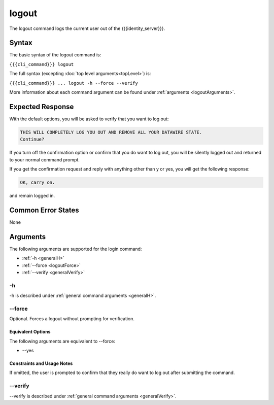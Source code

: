 logout
~~~~~~

The logout command logs the current user out of the {{{identity_server}}}.

Syntax
++++++

The basic syntax of the logout command is:

``{{{cli_command}}} logout``

The full syntax (excepting :doc:`top level arguments<topLevel>`) is:

``{{{cli_command}}} ... logout -h --force --verify``

More information about each command argument can be found under :ref:`arguments <logoutArguments>`.

Expected Response
+++++++++++++++++

With the default options, you will be asked to verify that you want to log out:

.. code-block:: none

   THIS WILL COMPLETELY LOG YOU OUT AND REMOVE ALL YOUR DATAWIRE STATE.
   Continue?

If you turn off the confirmation option or confirm that you do want to log out, you will be silently logged out and returned to your normal command prompt.

If you get the confirmation request and reply with anything other than y or yes, you will get the following response:

.. code-block:: none
   
   OK, carry on.

and remain logged in.

Common Error States
+++++++++++++++++++

None

.. _logoutArguments:

Arguments
+++++++++

The following arguments are supported for the login command:

* :ref:`-h <generalH>`
* :ref:`--force <logoutForce>`
* :ref:`--verify <generalVerify>`

-h
&&

-h is described under :ref:`general command arguments <generalH>`.

.. _logoutForce:

--force
&&&&&&&

Optional. Forces a logout without prompting for verification.

Equivalent Options
%%%%%%%%%%%%%%%%%%

The following arguments are equivalent to --force:

* --yes

Constraints and Usage Notes
%%%%%%%%%%%%%%%%%%%%%%%%%%%

If omitted, the user is prompted to confirm that they really do want to log out after submitting the command. 

--verify
&&&&&&&&

--verify is described under :ref:`general command arguments <generalVerify>`.

